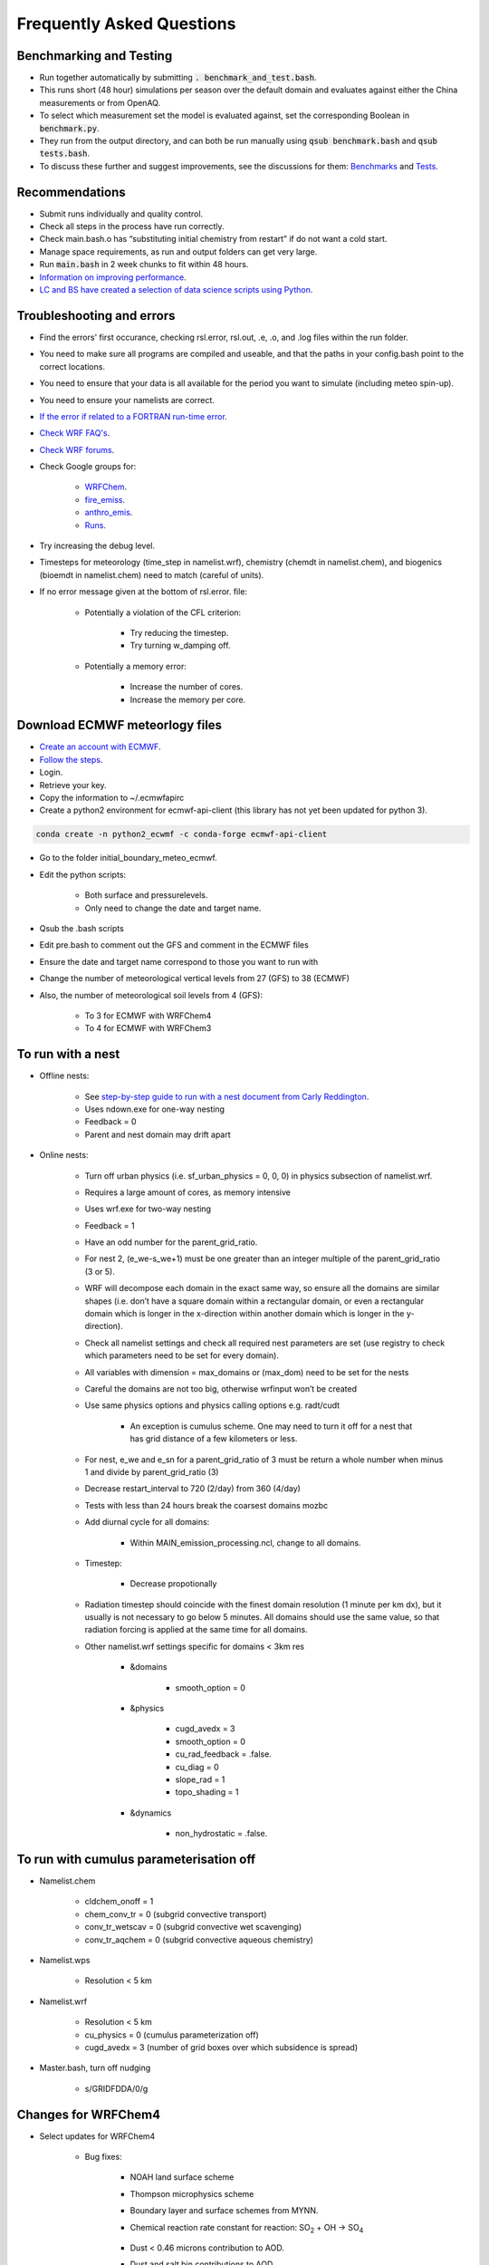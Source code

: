 **************************
Frequently Asked Questions
**************************
Benchmarking and Testing 
========================
- Run together automatically by submitting :code:`. benchmark_and_test.bash`.  
- This runs short (48 hour) simulations per season over the default domain and evaluates against either the China measurements or from OpenAQ.  
- To select which measurement set the model is evaluated against, set the corresponding Boolean in :code:`benchmark.py`.  
- They run from the output directory, and can both be run manually using :code:`qsub benchmark.bash` and :code:`qsub tests.bash`.
- To discuss these further and suggest improvements, see the discussions for them: `Benchmarks <https://github.com/wrfchem-leeds/WRFotron/discussions/34>`_ and `Tests <https://github.com/wrfchem-leeds/WRFotron/discussions/33>`_.  

Recommendations
===============
- Submit runs individually and quality control.  
- Check all steps in the process have run correctly.  
- Check main.bash.o has “substituting initial chemistry from restart” if do not want a cold start.  
- Manage space requirements, as run and output folders can get very large.  
- Run :code:`main.bash` in 2 week chunks to fit within 48 hours.  
- `Information on improving performance <https://github.com/wrfchem-leeds/WRFotron/issues/29>`_.  
- `LC and BS have created a selection of data science scripts using Python <https://github.com/wrfchem-leeds/python-scripts>`_. 

Troubleshooting and errors
==========================
- Find the errors' first occurance, checking rsl.error, rsl.out, .e, .o, and .log files within the run folder.  
- You need to make sure all programs are compiled and useable, and that the paths in your config.bash point to the correct locations.  
- You need to ensure that your data is all available for the period you want to simulate (including meteo spin-up).  
- You need to ensure your namelists are correct.  
- `If the error if related to a FORTRAN run-time error <https://software.intel.com/en-us/fortran-compiler-developer-guide-and-reference-list-of-run-time-error-messages>`_.  
- `Check WRF FAQ's <http://www2.mmm.ucar.edu/wrf/users/FAQ_files/>`_.  
- `Check WRF forums <http://forum.wrfforum.com/>`_.  
- Check Google groups for:  

    - `WRFChem <https://groups.google.com/a/ucar.edu/forum/#!forum/wrf-chem>`_.  
    - `fire_emiss <https://groups.google.com/a/ucar.edu/forum/#!forum/wrf-chem-fire_emiss>`_.  
    - `anthro_emis <https://groups.google.com/a/ucar.edu/forum/#!forum/wrf-chem-anthro_emiss>`_.  
    - `Runs <https://groups.google.com/a/ucar.edu/forum/#!forum/wrf-chem-run>`_.  

- Try increasing the debug level.  
- Timesteps for meteorology (time_step in namelist.wrf), chemistry (chemdt in namelist.chem), and biogenics (bioemdt in namelist.chem) need to match (careful of units).  
- If no error message given at the bottom of rsl.error. file:  

    - Potentially a violation of the CFL criterion:  

        - Try reducing the timestep.  
        - Try turning w_damping off.  

    - Potentially a memory error:  

        - Increase the number of cores.  
        - Increase the memory per core.  
        
Download ECMWF meteorlogy files
===============================
- `Create an account with ECMWF <https://apps.ecmwf.int/registration/>`_.  
- `Follow the steps <https://confluence.ecmwf.int/display/WEBAPI/Access+ECMWF+Public+Datasets>`_.  
- Login.  
- Retrieve your key.  
- Copy the information to ~/.ecmwfapirc
- Create a python2 environment for ecmwf-api-client (this library has not yet been updated for python 3).  

.. code-block:: bash

  conda create -n python2_ecwmf -c conda-forge ecmwf-api-client

- Go to the folder initial_boundary_meteo_ecmwf.
- Edit the python scripts:

    - Both surface and pressurelevels.
    - Only need to change the date and target name.

- Qsub the .bash scripts
- Edit pre.bash to comment out the GFS and comment in the ECMWF files
- Ensure the date and target name correspond to those you want to run with
- Change the number of meteorological vertical levels from 27 (GFS) to 38 (ECMWF)
- Also, the number of meteorological soil levels from 4 (GFS):

    - To 3 for ECMWF with WRFChem4
    - To 4 for ECMWF with WRFChem3

To run with a nest
==================
- Offline nests:

    - See `step-by-step guide to run with a nest document from Carly Reddington <https://github.com/wrfchem-leeds/WRFotron/blob/master/guides/Guide_to_offline_nesting_CR.pdf>`_.  
    - Uses ndown.exe for one-way nesting
    - Feedback = 0
    - Parent and nest domain may drift apart

- Online nests:

    - Turn off urban physics (i.e. sf_urban_physics = 0, 0, 0) in physics subsection of namelist.wrf.  
    - Requires a large amount of cores, as memory intensive
    - Uses wrf.exe for two-way nesting
    - Feedback = 1
    - Have an odd number for the parent_grid_ratio.
    - For nest 2, (e_we-s_we+1) must be one greater than an integer multiple of the parent_grid_ratio (3 or 5).
    - WRF will decompose each domain in the exact same way, so ensure all the domains are similar shapes (i.e. don’t have a square domain within a rectangular domain, or even a rectangular domain which is longer in the x-direction within another domain which is longer in the y-direction).  
    - Check all namelist settings and check all required nest parameters are set (use registry to check which parameters need to be set for every domain).
    - All variables with dimension = max_domains or (max_dom) need to be set for the nests
    - Careful the domains are not too big, otherwise wrfinput won’t be created
    - Use same physics options and physics calling options e.g. radt/cudt

        - An exception is cumulus scheme. One may need to turn it off for a nest that has grid distance of a few kilometers or less.

    - For nest, e_we and e_sn for a parent_grid_ratio of 3 must be return a whole number when minus 1 and divide by parent_grid_ratio (3)
    - Decrease restart_interval to 720 (2/day) from 360 (4/day)
    - Tests with less than 24 hours break the coarsest domains mozbc
    - Add diurnal cycle for all domains:

        - Within MAIN_emission_processing.ncl, change to all domains.

    - Timestep:

        - Decrease propotionally

    - Radiation timestep should coincide with the finest domain resolution (1 minute per km dx), but it usually is not necessary to go below 5 minutes. All domains should use the same value, so that radiation forcing is applied at the same time for all domains.
    - Other namelist.wrf settings specific for domains < 3km res

        - &domains

            - smooth_option = 0

        - &physics

            - cugd_avedx = 3
            - smooth_option = 0
            - cu_rad_feedback = .false.
            - cu_diag = 0
            - slope_rad = 1
            - topo_shading = 1

        - &dynamics

            - non_hydrostatic = .false.

To run with cumulus parameterisation off
========================================
- Namelist.chem

    - cldchem_onoff = 1
    - chem_conv_tr = 0 (subgrid convective transport)
    - conv_tr_wetscav = 0 (subgrid convective wet scavenging)
    - conv_tr_aqchem = 0 (subgrid convective aqueous chemistry)

- Namelist.wps

    - Resolution < 5 km

- Namelist.wrf

    - Resolution < 5 km
    - cu_physics = 0 (cumulus parameterization off)
    - cugd_avedx = 3 (number of grid boxes over which subsidence is spread)

- Master.bash, turn off nudging

    - s/GRIDFDDA/0/g

Changes for WRFChem4
==============================
- Select updates for WRFChem4

    - Bug fixes:

        - NOAH land surface scheme
        - Thompson microphysics scheme
        - Boundary layer and surface schemes from MYNN.
        - Chemical reaction rate constant for reaction: |SO2| + OH -> |SO4|

            .. |SO2| replace:: SO\ :sub:`2`
            .. |SO4| replace:: SO\ :sub:`4`

        - Dust < 0.46 microns contribution to AOD.
        - Dust and salt bin contributions to AOD.
        - Urban physics.
        - Fires (module_mosaic_addemiss.F).
        - glysoa not needed as no longer uses to_toa variable which has the summation error (module_mosaic_driver.F).
        - GEOGRID.TBL within WPS4/geogrid is a hard copy of the GEOGRID.TBL.ARW_CHEM including erod.

    - New defaults

        - Hybrid sigma-pressure vertical coordinate.
        - Temperature variable is now moist theta. 
        - Method to compute vertical levels, smooth variation of dz.

    - Various improved options available:

        - RRTMK (ra_sw_physics=14, ra_lw_physics=14) improves RRTMG

To run with WRFChem3.7.1 or WRFChem4.2
======================================
- Within :code:`config.bash`:

    - Replace all instances of 4.2 with 3.7.1, or vice-versa.
    - Use the appropriate geography files, being either :code:`/nobackup/WRFChem/WPSGeog3` or :code:`/nobackup/WRFChem/WPSGeog4`.

- Within :code:`namelist.wps.blueprint`:

    - For the :code:`geog_data_res` variable (within :code:`&geogrid`), use :code:`'modis_30s+30s'` for WRFChem3.7.1 and use :code:`'default'` for WRFChem4.2.

- Within :code:`namelist.wrf.blueprint`:

    - Remove the :code:`force_use_old_data` variable (within :code:`&time_control`) for WRFChem3.7.1 and have it set to :code:`T` for WRFChem4.2.
    - For the :code:`num_metgrid_soil_layers` variable (within :code:`&domains`), use :code:`4` for WRFChem3.7.1 and :code:`3` for WRFChem4.2.
    - For the :code:`num_soil_layers` variable (within :code:`&physics`), use :code:`4` for WRFChem3.7.1 and :code:`3` for WRFChem4.2.
    - For the :code:`num_land_cat` variable (within :code:`&physics`), use :code:`20` for WRFChem3.7.1 and :code:`21` for WRFChem4.2.

To run with a diurnal cycle
===========================
- Choosing the diurnal cycle:

    - There are several different diurnal cycles in WRF_UoM_EMIT.
    - They are contained in the emission_script_data*.ncl files. Whichever of these files is named emission_script_data.ncl will be the diurnal cycle that is read by MAIN_emission_processing.ncl. The current emission_script_data.ncl is a copy of emission_script_data_EU.ncl.

        - EU = European diurnal cycles based on Olivier et al 2003
        - EX = Exaggerated diurnal cycle with 99% of emissions during daytime
        - QH = Qinghua diurnal cycle

    - Change settings in MAIN_emission_processing.ncl

        - time_offset
        - oc_om_scale

- To check if the diurnal cycle application was successful, run the following python script, which should be within WRF_UoM_EMIT, and is automatically linked to your run folder during pre.bash. Take a copy of the file from the following location if you don’t have it:  

.. code-block:: bash

  python plot_wrfchemi.py

To run with NAEI emissions
==========================
- `Follow the guide created by Ailish Graham <https://github.com/wrfchem-leeds/WRFotron/blob/master/guides/Guide_to_NAEI_emissions_AG.pdf>`_.  

To add (or remove) variables to wrfout files
============================================
- First, check whether the variable is in the Registry. If it isn't, then add it using the `steps here <https://www.climatescience.org.au/sites/default/files/WRF_gill_registry.pdf>`_.  
- Then, if you're running with chemistry edit the file :code:`iofields.chem`, otherwise edit the file :code:`iofields.met`, which are both in WRFotron.  
- There are lines of text such as:  

.. code-block:: bash

  +:h:0:ccn1,ccn2,ccn3,ccn4,ccn5,ccn6

- The + is to add or - is to remove a variable.
- The h is for the history (wrfout) stream. Can have history, restarts, or both.
- The 0 is for the stream number. Generally, stream numbers of 10-24 are okay, and avoid 22-23.
- Then list the variables.

To include upper boundary conditions
====================================
- Turn on the :code:`have_bcs_upper` boolean within :code:`namelist.chem.blueprint`.  
- Set the lowest pressure level where the upper boundary concentrations are overwritten: :code:`fixed_ubc_press` variable, default is 50 (hPa).  
- Provide 2 data files: a climatology for tropopause levels (:code:`clim_p_trop.nc`) and an input file with upper boundary conditions for gas species (:code:`fixed_ubc_inname`).  

    - `Climatologies for 4 different time periods derived from WACCM RCP simulations are here <https://www2.acom.ucar.edu/wrf-chem/wrf-chem-tools-community>`_. `A direct download link is here <http://www.acom.ucar.edu/wrf-chem/UBC_inputs.tar>`_. Within here is the :code:`clim_p_trop.nc` file, along with the 4 different climatology time periods: :code:`ubvals_b40.20th.track1_1950-1959.nc`, :code:`ubvals_b40.20th.track1_1980-1989.nc`, :code:`ubvals_b40.20th.track1_1996-2005.nc`, and :code:`ubvals_rcp4_5.2deg_2020-2029.nc` where the years used to produce the climatology are specified in the file names.  

- Copy the climatology files over to each run folder by adding the following to the bottom of :code:`pre.bash`:  

.. code-block:: bash

  msg "bringing over upper boundary condition files"  
  cp /nobackup/${USER}/where_you_place_these_files/{clim_p_trop.nc,ubvals_b40.20th.track1_1996-2005.nc} .  

- `More information is here <https://www2.acom.ucar.edu/sites/default/files/wrf-chem/8A_2_Barth_WRFWorkshop_11.pdf>`_ and `here within Chapter 2 here <https://github.com/wrfchem-leeds/WRFotron/blob/master/guides/MOZCART_UsersGuide.pdf>`_.  

To run with the chemistry option T1-MOZCART (chem_opt = 114)
============================================================
- Replace the contents of :code:`mozbc.inp` with that from :code:`mozbc.inp.blueprint_114_mz4`.  
- Delete ONIT from boundary condition input file (i.e. :code:`moz0001.nc`), as this is not currently in our version of WRFChem.  
- Delete N2O from boundary condition input file (i.e. :code:`moz0001.nc`), as this is not in the MOZBC netcdf file.  
- Make the following changes to :code:`namelist.chem.blueprint`:  

  - :code:`cldchem_onoff = 0`, was previously 1.  
  - :code:`biomass_burn_opt = 4`, was previously 2.  

- Make the following change to :code:`namelist.wrf.blueprint`:  

  - :code:`auxinput6_inname = 'wrfbiochemi_d<domain>', ! biogenic emission filename`, was previously :code:`'wrfbiochemi_d<domain>_<date>'`.    

- More `information is here <https://github.com/wrfchem-leeds/WRFotron/blob/master/guides/T1-MOZCART-UsersGuide-27April2018.pdf>`_.  
